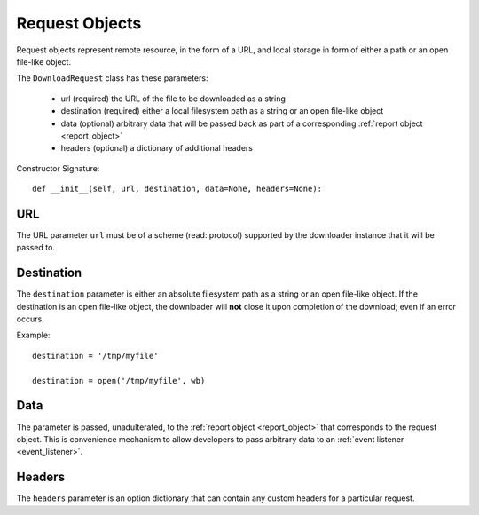 .. _request_object:

Request Objects
===============

Request objects represent remote resource, in the form of a URL, and local
storage in form of either a path or an open file-like object.

The ``DownloadRequest`` class has these parameters:

 * url (required) the URL of the file to be downloaded as a string
 * destination (required) either a local filesystem path as a string or an open file-like object
 * data (optional) arbitrary data that will be passed back as part of a corresponding :ref:`report object <report_object>`
 * headers (optional) a dictionary of additional headers

Constructor Signature::

 def __init__(self, url, destination, data=None, headers=None):


URL
---

The URL parameter ``url`` must be of a scheme (read: protocol) supported by the
downloader instance that it will be passed to.

Destination
-----------

The ``destination`` parameter is either an absolute filesystem path as a string
or an open file-like object. If the destination is an open file-like object, the
downloader will **not** close it upon completion of the download; even if an
error occurs.

Example::

 destination = '/tmp/myfile'

 destination = open('/tmp/myfile', wb)

Data
----

The parameter is passed, unadulterated, to the :ref:`report object <report_object>`
that corresponds to the request object. This is convenience mechanism to allow
developers to pass arbitrary data to an :ref:`event listener <event_listener>`.

Headers
-------

The ``headers`` parameter is an option dictionary that can contain any custom
headers for a particular request.

